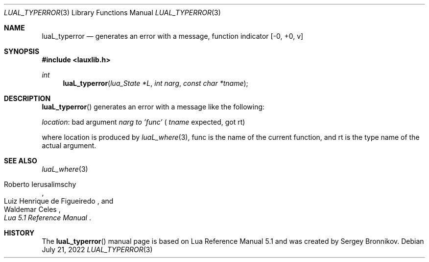 .Dd $Mdocdate: July 21 2022 $
.Dt LUAL_TYPERROR 3
.Os
.Sh NAME
.Nm luaL_typerror
.Nd generates an error with a message, function indicator
.Bq -0, +0, v
.Sh SYNOPSIS
.In lauxlib.h
.Ft int
.Fn luaL_typerror "lua_State *L" "int narg" "const char *tname"
.Sh DESCRIPTION
.Fn luaL_typerror
generates an error with a message like the following:
.Pp
.Em location :
bad argument
.Fa narg to
.Em 'func'
(
.Fa tname
expected, got rt)
.Pp
where location is produced by
.Xr luaL_where 3 ,
func is the name of the current function, and rt is the type name of the actual
argument.
.Sh SEE ALSO
.Xr luaL_where 3
.Rs
.%A Roberto Ierusalimschy
.%A Luiz Henrique de Figueiredo
.%A Waldemar Celes
.%T Lua 5.1 Reference Manual
.Re
.Sh HISTORY
The
.Fn luaL_typerror
manual page is based on Lua Reference Manual 5.1 and was created by Sergey Bronnikov.
